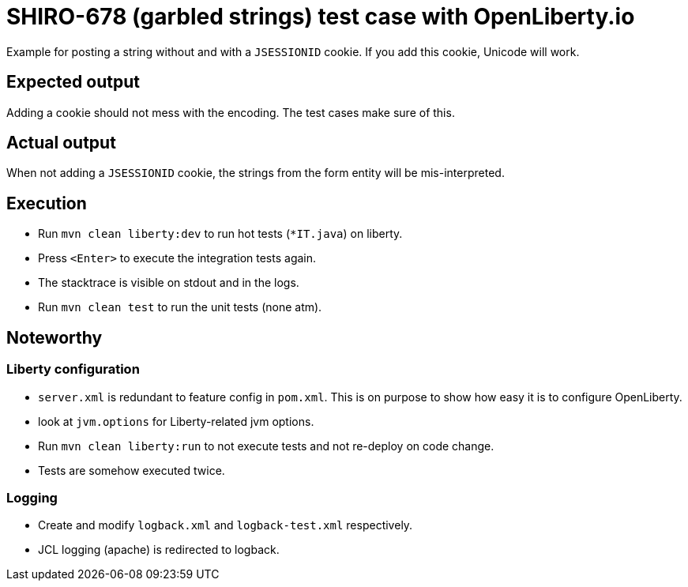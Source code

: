 = SHIRO-678 (garbled strings) test case with OpenLiberty.io

Example for posting a string without and with a `JSESSIONID` cookie.
If you add this cookie, Unicode will work.

== Expected output

Adding a cookie should not mess with the encoding. The test cases make sure of this.

== Actual output

When not adding a `JSESSIONID` cookie, the strings from the form entity will be mis-interpreted.

== Execution

* Run `mvn clean liberty:dev` to run hot tests (`*IT.java`) on liberty.
* Press `&lt;Enter&gt;` to execute the integration tests again.
* The stacktrace is visible on stdout and in the logs.
* Run `mvn clean test` to run the unit tests (none atm).

== Noteworthy

=== Liberty configuration

* `server.xml` is redundant to feature config in `pom.xml`.
   This is on purpose to show how easy it is to configure OpenLiberty.
* look at `jvm.options` for Liberty-related jvm options.
* Run `mvn clean liberty:run` to not execute tests and not re-deploy on code change.
* Tests are somehow executed twice.

=== Logging

* Create and modify `logback.xml` and `logback-test.xml` respectively.
* JCL logging (apache) is redirected to logback.

